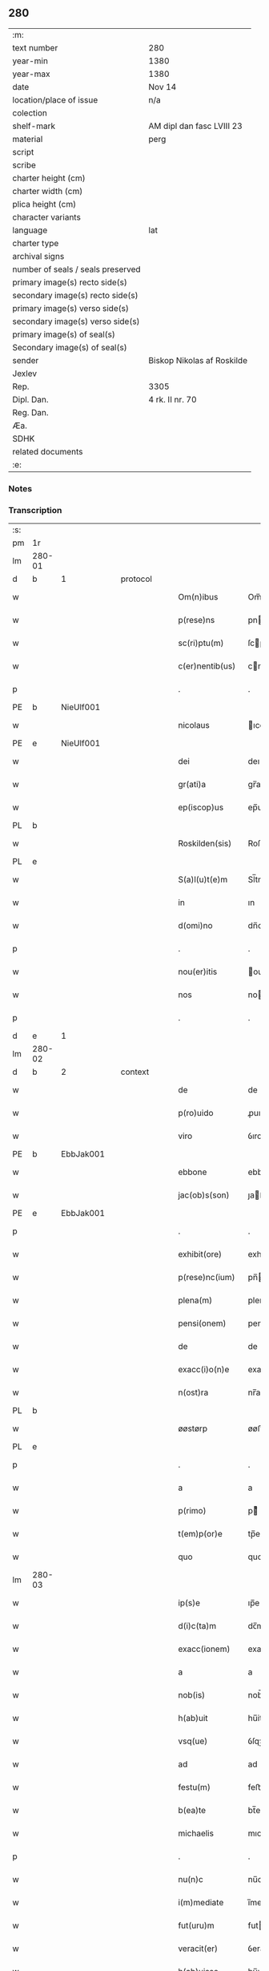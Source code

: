 ** 280

| :m:                               |                            |
| text number                       | 280                        |
| year-min                          | 1380                       |
| year-max                          | 1380                       |
| date                              | Nov 14                     |
| location/place of issue           | n/a                        |
| colection                         |                            |
| shelf-mark                        | AM dipl dan fasc LVIII 23  |
| material                          | perg                       |
| script                            |                            |
| scribe                            |                            |
| charter height (cm)               |                            |
| charter width (cm)                |                            |
| plica height (cm)                 |                            |
| character variants                |                            |
| language                          | lat                        |
| charter type                      |                            |
| archival signs                    |                            |
| number of seals / seals preserved |                            |
| primary image(s) recto side(s)    |                            |
| secondary image(s) recto side(s)  |                            |
| primary image(s) verso side(s)    |                            |
| secondary image(s) verso side(s)  |                            |
| primary image(s) of seal(s)       |                            |
| Secondary image(s) of seal(s)     |                            |
| sender                            | Biskop Nikolas af Roskilde |
| Jexlev                            |                            |
| Rep.                              | 3305                       |
| Dipl. Dan.                        | 4 rk. II nr. 70            |
| Reg. Dan.                         |                            |
| Æa.                               |                            |
| SDHK                              |                            |
| related documents                 |                            |
| :e:                               |                            |

*** Notes


*** Transcription
| :s: |        |   |   |   |   |                  |           |   |   |   |                                |     |   |   |   |        |          |          |  |    |    |    |    |
| pm  | 1r     |   |   |   |   |                  |           |   |   |   |                                |     |   |   |   |        |          |          |  |    |    |    |    |
| lm  | 280-01 |   |   |   |   |                  |           |   |   |   |                                |     |   |   |   |        |          |          |  |    |    |    |    |
| d  | b      | 1  |   | protocol  |   |                  |           |   |   |   |                                |     |   |   |   |        |          |          |  |    |    |    |    |
| w   |        |   |   |   |   | Om(n)ibus        | Om̅ıbu    |   |   |   |                                | lat |   |   |   | 280-01 | 1:protocol |          |  |    |    |    |    |
| w   |        |   |   |   |   | p(rese)ns        | pn       |   |   |   |                                | lat |   |   |   | 280-01 | 1:protocol |          |  |    |    |    |    |
| w   |        |   |   |   |   | sc(ri)ptu(m)     | ſcptu̅    |   |   |   |                                | lat |   |   |   | 280-01 | 1:protocol |          |  |    |    |    |    |
| w   |        |   |   |   |   | c(er)nentib(us)  | cnentıbꝫ |   |   |   |                                | lat |   |   |   | 280-01 | 1:protocol |          |  |    |    |    |    |
| p   |        |   |   |   |   | .                | .         |   |   |   |                                | lat |   |   |   | 280-01 | 1:protocol |          |  |    |    |    |    |
| PE  | b      | NieUlf001  |   |   |   |                  |           |   |   |   |                                |     |   |   |   |        |          |          |  |    |    |    |    |
| w   |        |   |   |   |   | nicolaus         | ıcolau  |   |   |   |                                | lat |   |   |   | 280-01 | 1:protocol |          |  |1141|    |    |    |
| PE  | e      | NieUlf001  |   |   |   |                  |           |   |   |   |                                |     |   |   |   |        |          |          |  |    |    |    |    |
| w   |        |   |   |   |   | dei              | deı       |   |   |   |                                | lat |   |   |   | 280-01 | 1:protocol |          |  |    |    |    |    |
| w   |        |   |   |   |   | gr(ati)a         | gr̅a       |   |   |   |                                | lat |   |   |   | 280-01 | 1:protocol |          |  |    |    |    |    |
| w   |        |   |   |   |   | ep(iscop)us      | ep̅u      |   |   |   |                                | lat |   |   |   | 280-01 | 1:protocol |          |  |    |    |    |    |
| PL  | b      |   |   |   |   |                  |           |   |   |   |                                |     |   |   |   |        |          |          |  |    |    |    |    |
| w   |        |   |   |   |   | Roskilden(sis)   | Roſkılden̅ |   |   |   |                                | lat |   |   |   | 280-01 | 1:protocol |          |  |    |    |1161|    |
| PL  | e      |   |   |   |   |                  |           |   |   |   |                                |     |   |   |   |        |          |          |  |    |    |    |    |
| w   |        |   |   |   |   | S(a)l(u)t(e)m    | Sl̅tm      |   |   |   |                                | lat |   |   |   | 280-01 | 1:protocol |          |  |    |    |    |    |
| w   |        |   |   |   |   | in               | ın        |   |   |   |                                | lat |   |   |   | 280-01 | 1:protocol |          |  |    |    |    |    |
| w   |        |   |   |   |   | d(omi)no         | dn̅o       |   |   |   |                                | lat |   |   |   | 280-01 | 1:protocol |          |  |    |    |    |    |
| p   |        |   |   |   |   | .                | .         |   |   |   |                                | lat |   |   |   | 280-01 | 1:protocol |          |  |    |    |    |    |
| w   |        |   |   |   |   | nou(er)itis      | ouıtı  |   |   |   |                                | lat |   |   |   | 280-01 | 1:protocol |          |  |    |    |    |    |
| w   |        |   |   |   |   | nos              | no       |   |   |   |                                | lat |   |   |   | 280-01 | 1:protocol |          |  |    |    |    |    |
| p   |        |   |   |   |   | .                | .         |   |   |   |                                | lat |   |   |   | 280-01 | 1:protocol |          |  |    |    |    |    |
| d  | e      | 1  |   |   |   |                  |           |   |   |   |                                |     |   |   |   |        |          |          |  |    |    |    |    |
| lm  | 280-02 |   |   |   |   |                  |           |   |   |   |                                |     |   |   |   |        |          |          |  |    |    |    |    |
| d  | b      | 2  |   | context  |   |                  |           |   |   |   |                                |     |   |   |   |        |          |          |  |    |    |    |    |
| w   |        |   |   |   |   | de               | de        |   |   |   |                                | lat |   |   |   | 280-02 | 2:context |          |  |    |    |    |    |
| w   |        |   |   |   |   | p(ro)uido        | ꝓuıdo     |   |   |   |                                | lat |   |   |   | 280-02 | 2:context |          |  |    |    |    |    |
| w   |        |   |   |   |   | viro             | ỽıro      |   |   |   |                                | lat |   |   |   | 280-02 | 2:context |          |  |    |    |    |    |
| PE  | b      | EbbJak001  |   |   |   |                  |           |   |   |   |                                |     |   |   |   |        |          |          |  |    |    |    |    |
| w   |        |   |   |   |   | ebbone           | ebbone    |   |   |   |                                | lat |   |   |   | 280-02 | 2:context |          |  |1142|    |    |    |
| w   |        |   |   |   |   | jac(ob)s(son)    | ȷaſ     |   |   |   |                                | lat |   |   |   | 280-02 | 2:context |          |  |1142|    |    |    |
| PE  | e      | EbbJak001  |   |   |   |                  |           |   |   |   |                                |     |   |   |   |        |          |          |  |    |    |    |    |
| p   |        |   |   |   |   | .                | .         |   |   |   |                                | lat |   |   |   | 280-02 | 2:context |          |  |    |    |    |    |
| w   |        |   |   |   |   | exhibit(ore)     | exhıbit  |   |   |   |                                | lat |   |   |   | 280-02 | 2:context |          |  |    |    |    |    |
| w   |        |   |   |   |   | p(rese)nc(ium)   | pn̅       |   |   |   |                                | lat |   |   |   | 280-02 | 2:context |          |  |    |    |    |    |
| w   |        |   |   |   |   | plena(m)         | plena̅     |   |   |   |                                | lat |   |   |   | 280-02 | 2:context |          |  |    |    |    |    |
| w   |        |   |   |   |   | pensi(onem)      | penſı.ͦꝫ   |   |   |   |                                | lat |   |   |   | 280-02 | 2:context |          |  |    |    |    |    |
| w   |        |   |   |   |   | de               | de        |   |   |   |                                | lat |   |   |   | 280-02 | 2:context |          |  |    |    |    |    |
| w   |        |   |   |   |   | exacc(i)o(n)e    | exaccoe̅   |   |   |   |                                | lat |   |   |   | 280-02 | 2:context |          |  |    |    |    |    |
| w   |        |   |   |   |   | n(ost)ra         | nr̅a       |   |   |   |                                | lat |   |   |   | 280-02 | 2:context |          |  |    |    |    |    |
| PL  | b      |   |   |   |   |                  |           |   |   |   |                                |     |   |   |   |        |          |          |  |    |    |    |    |
| w   |        |   |   |   |   | øøstørp          | øøﬅøꝛp    |   |   |   |                                | lat |   |   |   | 280-02 | 2:context |          |  |    |    |1162|    |
| PL  | e      |   |   |   |   |                  |           |   |   |   |                                |     |   |   |   |        |          |          |  |    |    |    |    |
| p   |        |   |   |   |   | .                | .         |   |   |   |                                | lat |   |   |   | 280-02 | 2:context |          |  |    |    |    |    |
| w   |        |   |   |   |   | a                | a         |   |   |   |                                | lat |   |   |   | 280-02 | 2:context |          |  |    |    |    |    |
| w   |        |   |   |   |   | p(rimo)          | pͦ        |   |   |   |                                | lat |   |   |   | 280-02 | 2:context |          |  |    |    |    |    |
| w   |        |   |   |   |   | t(em)p(or)e      | tp̅e       |   |   |   |                                | lat |   |   |   | 280-02 | 2:context |          |  |    |    |    |    |
| w   |        |   |   |   |   | quo              | quo       |   |   |   |                                | lat |   |   |   | 280-02 | 2:context |          |  |    |    |    |    |
| lm  | 280-03 |   |   |   |   |                  |           |   |   |   |                                |     |   |   |   |        |          |          |  |    |    |    |    |
| w   |        |   |   |   |   | ip(s)e           | ıp̅e       |   |   |   |                                | lat |   |   |   | 280-03 | 2:context |          |  |    |    |    |    |
| w   |        |   |   |   |   | d(i)c(ta)m       | dc̅m       |   |   |   |                                | lat |   |   |   | 280-03 | 2:context |          |  |    |    |    |    |
| w   |        |   |   |   |   | exacc(ionem)     | exacc.ͦꝫ   |   |   |   |                                | lat |   |   |   | 280-03 | 2:context |          |  |    |    |    |    |
| w   |        |   |   |   |   | a                | a         |   |   |   |                                | lat |   |   |   | 280-03 | 2:context |          |  |    |    |    |    |
| w   |        |   |   |   |   | nob(is)          | nob̅       |   |   |   |                                | lat |   |   |   | 280-03 | 2:context |          |  |    |    |    |    |
| w   |        |   |   |   |   | h(ab)uit         | hu̅it      |   |   |   |                                | lat |   |   |   | 280-03 | 2:context |          |  |    |    |    |    |
| w   |        |   |   |   |   | vsq(ue)          | ỽſqꝫ      |   |   |   |                                | lat |   |   |   | 280-03 | 2:context |          |  |    |    |    |    |
| w   |        |   |   |   |   | ad               | ad        |   |   |   |                                | lat |   |   |   | 280-03 | 2:context |          |  |    |    |    |    |
| w   |        |   |   |   |   | festu(m)         | feﬅu̅      |   |   |   |                                | lat |   |   |   | 280-03 | 2:context |          |  |    |    |    |    |
| w   |        |   |   |   |   | b(ea)te          | bt̅e       |   |   |   |                                | lat |   |   |   | 280-03 | 2:context |          |  |    |    |    |    |
| w   |        |   |   |   |   | michaelis        | mıchaelı |   |   |   |                                | lat |   |   |   | 280-03 | 2:context |          |  |    |    |    |    |
| p   |        |   |   |   |   | .                | .         |   |   |   |                                | lat |   |   |   | 280-03 | 2:context |          |  |    |    |    |    |
| w   |        |   |   |   |   | nu(n)c           | nu̅c       |   |   |   |                                | lat |   |   |   | 280-03 | 2:context |          |  |    |    |    |    |
| w   |        |   |   |   |   | i(m)mediate      | ı̅medıate  |   |   |   |                                | lat |   |   |   | 280-03 | 2:context |          |  |    |    |    |    |
| w   |        |   |   |   |   | fut(uru)m        | futm     |   |   |   |                                | lat |   |   |   | 280-03 | 2:context |          |  |    |    |    |    |
| w   |        |   |   |   |   | veracit(er)      | ỽeracit  |   |   |   |                                | lat |   |   |   | 280-03 | 2:context |          |  |    |    |    |    |
| w   |        |   |   |   |   | h(ab)uisse       | hu̅ıe     |   |   |   |                                | lat |   |   |   | 280-03 | 2:context |          |  |    |    |    |    |
| p   |        |   |   |   |   | .                | .         |   |   |   |                                | lat |   |   |   | 280-03 | 2:context |          |  |    |    |    |    |
| lm  | 280-04 |   |   |   |   |                  |           |   |   |   |                                |     |   |   |   |        |          |          |  |    |    |    |    |
| w   |        |   |   |   |   | p(ro)            | ꝓ         |   |   |   |                                | lat |   |   |   | 280-04 | 2:context |          |  |    |    |    |    |
| w   |        |   |   |   |   | qua              | qua       |   |   |   |                                | lat |   |   |   | 280-04 | 2:context |          |  |    |    |    |    |
| w   |        |   |   |   |   | quide(m)         | quıde̅     |   |   |   |                                | lat |   |   |   | 280-04 | 2:context |          |  |    |    |    |    |
| w   |        |   |   |   |   | pensio(n)e       | penſıo̅e   |   |   |   |                                | lat |   |   |   | 280-04 | 2:context |          |  |    |    |    |    |
| w   |        |   |   |   |   | d(i)c(t)i        | dc̅ı       |   |   |   |                                | lat |   |   |   | 280-04 | 2:context |          |  |    |    |    |    |
| w   |        |   |   |   |   | t(em)p(or)is     | tp̅ı      |   |   |   |                                | lat |   |   |   | 280-04 | 2:context |          |  |    |    |    |    |
| w   |        |   |   |   |   | ip(su)m          | ıp̅m       |   |   |   |                                | lat |   |   |   | 280-04 | 2:context |          |  |    |    |    |    |
| PE  | b      | EbbJak001  |   |   |   |                  |           |   |   |   |                                |     |   |   |   |        |          |          |  |    |    |    |    |
| w   |        |   |   |   |   | ebbone(m)        | ebbone̅    |   |   |   |                                | lat |   |   |   | 280-04 | 2:context |          |  |1143|    |    |    |
| w   |        |   |   |   |   | jac(obi)         | ȷa       |   |   |   |                                | lat |   |   |   | 280-04 | 2:context |          |  |1143|    |    |    |
| PE  | e      | EbbJak001  |   |   |   |                  |           |   |   |   |                                |     |   |   |   |        |          |          |  |    |    |    |    |
| p   |        |   |   |   |   | .                | .         |   |   |   |                                | lat |   |   |   | 280-04 | 2:context |          |  |    |    |    |    |
| w   |        |   |   |   |   | (et)             |          |   |   |   |                                | lat |   |   |   | 280-04 | 2:context |          |  |    |    |    |    |
| w   |        |   |   |   |   | he(re)des        | hede    |   |   |   |                                | lat |   |   |   | 280-04 | 2:context |          |  |    |    |    |    |
| w   |        |   |   |   |   | suos             | ſuo      |   |   |   |                                | lat |   |   |   | 280-04 | 2:context |          |  |    |    |    |    |
| w   |        |   |   |   |   | quittamus        | quıamu  |   |   |   |                                | lat |   |   |   | 280-04 | 2:context |          |  |    |    |    |    |
| w   |        |   |   |   |   | p(er)            | p̲         |   |   |   |                                | lat |   |   |   | 280-04 | 2:context |          |  |    |    |    |    |
| w   |        |   |   |   |   | p(rese)ntes      | pn̅te     |   |   |   |                                | lat |   |   |   | 280-04 | 2:context |          |  |    |    |    |    |
| w   |        |   |   |   |   | datu(m)          | datu̅      |   |   |   |                                | lat |   |   |   | 280-04 | 2:context |          |  |    |    |    |    |
| w   |        |   |   |   |   | n(ost)ro         | nr̅o       |   |   |   |                                | lat |   |   |   | 280-04 | 2:context |          |  |    |    |    |    |
| lm  | 280-05 |   |   |   |   |                  |           |   |   |   |                                |     |   |   |   |        |          |          |  |    |    |    |    |
| w   |        |   |   |   |   | sub              | ſub       |   |   |   |                                | lat |   |   |   | 280-05 | 2:context |          |  |    |    |    |    |
| w   |        |   |   |   |   | secreto          | ſecreto   |   |   |   |                                | lat |   |   |   | 280-05 | 2:context |          |  |    |    |    |    |
| p   |        |   |   |   |   | .                | .         |   |   |   |                                | lat |   |   |   | 280-05 | 2:context |          |  |    |    |    |    |
| d  | e      | 2  |   |   |   |                  |           |   |   |   |                                |     |   |   |   |        |          |          |  |    |    |    |    |
| d  | b      | 3  |   | eschatocol  |   |                  |           |   |   |   |                                |     |   |   |   |        |          |          |  |    |    |    |    |
| w   |        |   |   |   |   | anno             | Anno      |   |   |   |                                | lat |   |   |   | 280-05 | 3:eschatocol |          |  |    |    |    |    |
| w   |        |   |   |   |   | do(mini)         | do       |   |   |   |                                | lat |   |   |   | 280-05 | 3:eschatocol |          |  |    |    |    |    |
| w   |        |   |   |   |   | mill(esim)o      | ıll̅o     |   |   |   |                                | lat |   |   |   | 280-05 | 3:eschatocol |          |  |    |    |    |    |
| w   |        |   |   |   |   | trece(n)tes(imo) | trece̅te  |   |   |   |                                | lat |   |   |   | 280-05 | 3:eschatocol |          |  |    |    |    |    |
| p   |        |   |   |   |   | .                | .         |   |   |   |                                | lat |   |   |   | 280-05 | 3:eschatocol |          |  |    |    |    |    |
| w   |        |   |   |   |   | octogesimo       | oogeſimo |   |   |   |                                | lat |   |   |   | 280-05 | 3:eschatocol |          |  |    |    |    |    |
| w   |        |   |   |   |   | c(ra)stino       | cᷓﬅino     |   |   |   |                                | lat |   |   |   | 280-05 | 3:eschatocol |          |  |    |    |    |    |
| w   |        |   |   |   |   | b(ea)ti          | bt̅ı       |   |   |   |                                | lat |   |   |   | 280-05 | 3:eschatocol |          |  |    |    |    |    |
| w   |        |   |   |   |   | briccij          | brıccij   |   |   |   |                                | lat |   |   |   | 280-05 | 3:eschatocol |          |  |    |    |    |    |
| w   |        |   |   |   |   | ep(iscop)i       | ep̅ı       |   |   |   |                                | lat |   |   |   | 280-05 | 3:eschatocol |          |  |    |    |    |    |
| w   |        |   |   |   |   | (et)             |          |   |   |   |                                | lat |   |   |   | 280-05 | 3:eschatocol |          |  |    |    |    |    |
| w   |        |   |   |   |   | (con)fessoris    | ꝯfeori  |   |   |   |                                | lat |   |   |   | 280-05 | 3:eschatocol |          |  |    |    |    |    |
| d  | e      | 3  |   |   |   |                  |           |   |   |   |                                |     |   |   |   |        |          |          |  |    |    |    |    |
| :e: |        |   |   |   |   |                  |           |   |   |   |                                |     |   |   |   |        |          |          |  |    |    |    |    |